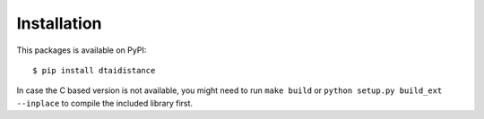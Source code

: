 Installation
------------

This packages is available on PyPI:

::

    $ pip install dtaidistance

In case the C based version is not available, you might need to run
``make build`` or ``python setup.py build_ext --inplace`` to compile the
included library first.
